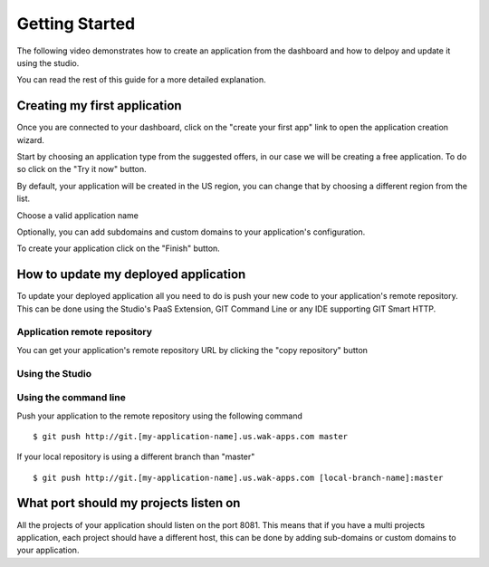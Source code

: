 ===============
Getting Started
===============

The following video demonstrates how to create an application from the dashboard and how to delpoy and update it using the studio.

.. raw:: html

 <iframe width="420" height="315" src="//www.youtube.com/embed/5c2BeD-S958" frameborder="0" allowfullscreen></iframe><br><br>

You can read the rest of this guide for a more detailed explanation.

*****************************
Creating my first application
*****************************

Once you are connected to your dashboard, click on the "create your first app" link to open the application creation wizard.

.. image:: images/noapps.png

Start by choosing an application type from the suggested offers, in our case we will be creating a free application. To do so click on the "Try it now" button.

.. image:: images/try_it_now.png

By default, your application will be created in the US region, you can change that by choosing a different region from the list.

.. image:: images/region.png

Choose a valid application name

.. image:: images/domain.png

Optionally, you can add subdomains and custom domains to your application's configuration.

.. image:: images/subdomains.png

.. image:: images/custom_domains.png

To create your application click on the "Finish" button.

.. image:: images/finish.png

*************************************
How to update my deployed application
*************************************

To update your deployed application all you need to do is push your new code to your application's remote repository.
This can be done using the Studio's PaaS Extension, GIT Command Line or any IDE supporting GIT Smart HTTP.

Application remote repository
=============================

You can get your application's remote repository URL by clicking the "copy repository" button 

.. image:: images/git_copy_repo.png

Using the Studio
================

.. raw:: html

 <iframe width="420" height="315" src="//www.youtube.com/embed/5c2BeD-S958" frameborder="0" allowfullscreen></iframe><br><br>

Using the command line
======================

Push your application to the remote repository using the following command ::

 $ git push http://git.[my-application-name].us.wak-apps.com master
 
If your local repository is using a different branch than "master" ::

 $ git push http://git.[my-application-name].us.wak-apps.com [local-branch-name]:master

 
**************************************
What port should my projects listen on
**************************************

All the projects of your application should listen on the port 8081.
This means that if you have a multi projects application, each project should have a different host, this can be done by adding sub-domains or custom domains to your application.

